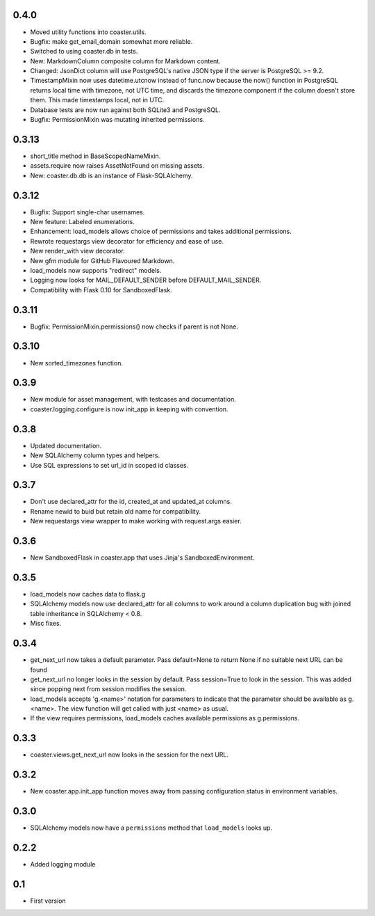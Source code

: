 0.4.0
-----

* Moved utility functions into coaster.utils.
* Bugfix: make get_email_domain somewhat more reliable.
* Switched to using coaster.db in tests.
* New: MarkdownColumn composite column for Markdown content.
* Changed: JsonDict column will use PostgreSQL's native JSON type if
  the server is PostgreSQL >= 9.2.
* TimestampMixin now uses datetime.utcnow instead of func.now because
  the now() function in PostgreSQL returns local time with timezone,
  not UTC time, and discards the timezone component if the column
  doesn't store them. This made timestamps local, not in UTC.
* Database tests are now run against both SQLite3 and PostgreSQL.
* Bugfix: PermissionMixin was mutating inherited permissions.

0.3.13
------

* short_title method in BaseScopedNameMixin.
* assets.require now raises AssetNotFound on missing assets.
* New: coaster.db.db is an instance of Flask-SQLAlchemy.

0.3.12
------

* Bugfix: Support single-char usernames.
* New feature: Labeled enumerations.
* Enhancement: load_models allows choice of permissions and takes additional
  permissions.
* Rewrote requestargs view decorator for efficiency and ease of use.
* New render_with view decorator.
* New gfm module for GitHub Flavoured Markdown.
* load_models now supports "redirect" models.
* Logging now looks for MAIL_DEFAULT_SENDER before DEFAULT_MAIL_SENDER.
* Compatibility with Flask 0.10 for SandboxedFlask.

0.3.11
------

* Bugfix: PermissionMixin.permissions() now checks if parent is not None.

0.3.10
------

* New sorted_timezones function.

0.3.9
-----

* New module for asset management, with testcases and documentation.
* coaster.logging.configure is now init_app in keeping with convention.

0.3.8
-----

* Updated documentation.
* New SQLAlchemy column types and helpers.
* Use SQL expressions to set url_id in scoped id classes.

0.3.7
-----

* Don't use declared_attr for the id, created_at and updated_at columns.
* Rename newid to buid but retain old name for compatibility.
* New requestargs view wrapper to make working with request.args easier.

0.3.6
-----

* New SandboxedFlask in coaster.app that uses Jinja's SandboxedEnvironment.

0.3.5
-----

* load_models now caches data to flask.g
* SQLAlchemy models now use declared_attr for all columns to work around a
  column duplication bug with joined table inheritance in SQLAlchemy < 0.8.
* Misc fixes.

0.3.4
-----

* get_next_url now takes a default parameter. Pass default=None to return None
  if no suitable next URL can be found
* get_next_url no longer looks in the session by default. Pass session=True to
  look in the session. This was added since popping next from session modifies
  the session.
* load_models accepts 'g.<name>' notation for parameters to indicate that the
  parameter should be available as g.<name>. The view function will get called
  with just <name> as usual.
* If the view requires permissions, load_models caches available permissions
  as g.permissions.

0.3.3
-----

* coaster.views.get_next_url now looks in the session for the next URL.

0.3.2
-----

* New coaster.app.init_app function moves away from passing configuration status
  in environment variables.

0.3.0
-----

* SQLAlchemy models now have a ``permissions`` method that ``load_models``
  looks up.

0.2.2
-----

* Added logging module

0.1
---

* First version
